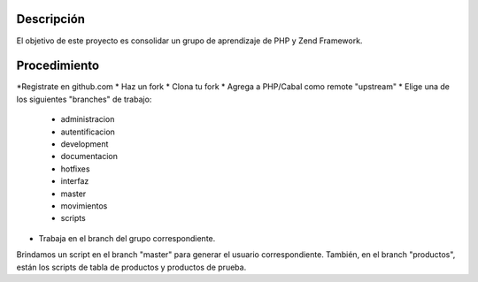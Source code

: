 Descripción
===========
El objetivo de este proyecto es consolidar un grupo de aprendizaje de PHP y Zend Framework.



Procedimiento
=============
*Registrate en github.com
* Haz un fork
* Clona tu fork
* Agrega a PHP/Cabal como remote "upstream"
* Elige una de los siguientes "branches" de trabajo:
    - administracion
    - autentificacion
    - development
    - documentacion
    - hotfixes
    - interfaz
    - master
    - movimientos
    - scripts    
* Trabaja en el branch del grupo correspondiente.
Brindamos un script en el branch "master" para generar el usuario correspondiente.
También, en el branch "productos", están los scripts de tabla de productos y productos de prueba.
